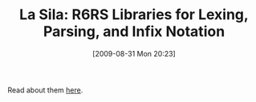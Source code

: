 #+POSTID: 3778
#+DATE: [2009-08-31 Mon 20:23]
#+OPTIONS: toc:nil num:nil todo:nil pri:nil tags:nil ^:nil TeX:nil
#+CATEGORY: Link
#+TAGS: Programming Language, Scheme
#+TITLE: La Sila: R6RS Libraries for Lexing, Parsing, and Infix Notation

Read about them [[http://groups.google.com/group/ikarus-users/browse_thread/thread/f3504dc212fdb290/9e1edd644aac0554?lnk=gst&q=La+Sila+Sat+Aug+#9e1edd644aac0554][here]].



